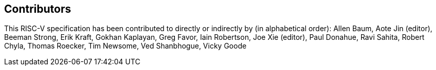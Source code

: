 == Contributors

[%hardbreaks]

This RISC-V specification has been contributed to directly or indirectly by (in alphabetical order): Allen Baum, Aote Jin (editor), Beeman Strong, Erik Kraft, Gokhan Kaplayan, Greg Favor, Iain Robertson, Joe Xie (editor), Paul Donahue, Ravi Sahita, Robert Chyla, Thomas Roecker, Tim Newsome, Ved Shanbhogue, Vicky Goode
